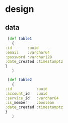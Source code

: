 * design
** data
   #+BEGIN_SRC clojure
     (def table1
       {
	:id       :uuid
	:email    :varchar64
	:password :varchar128
	:date_created :timestamptz
	}
       )

     (def table2
       {
	:id           :uuid
	:account_id   :uuid
	:service_id   :varchar64
	:is_member    :boolean
	:date_created :timestamptz
	}
       )
   #+END_SRC
